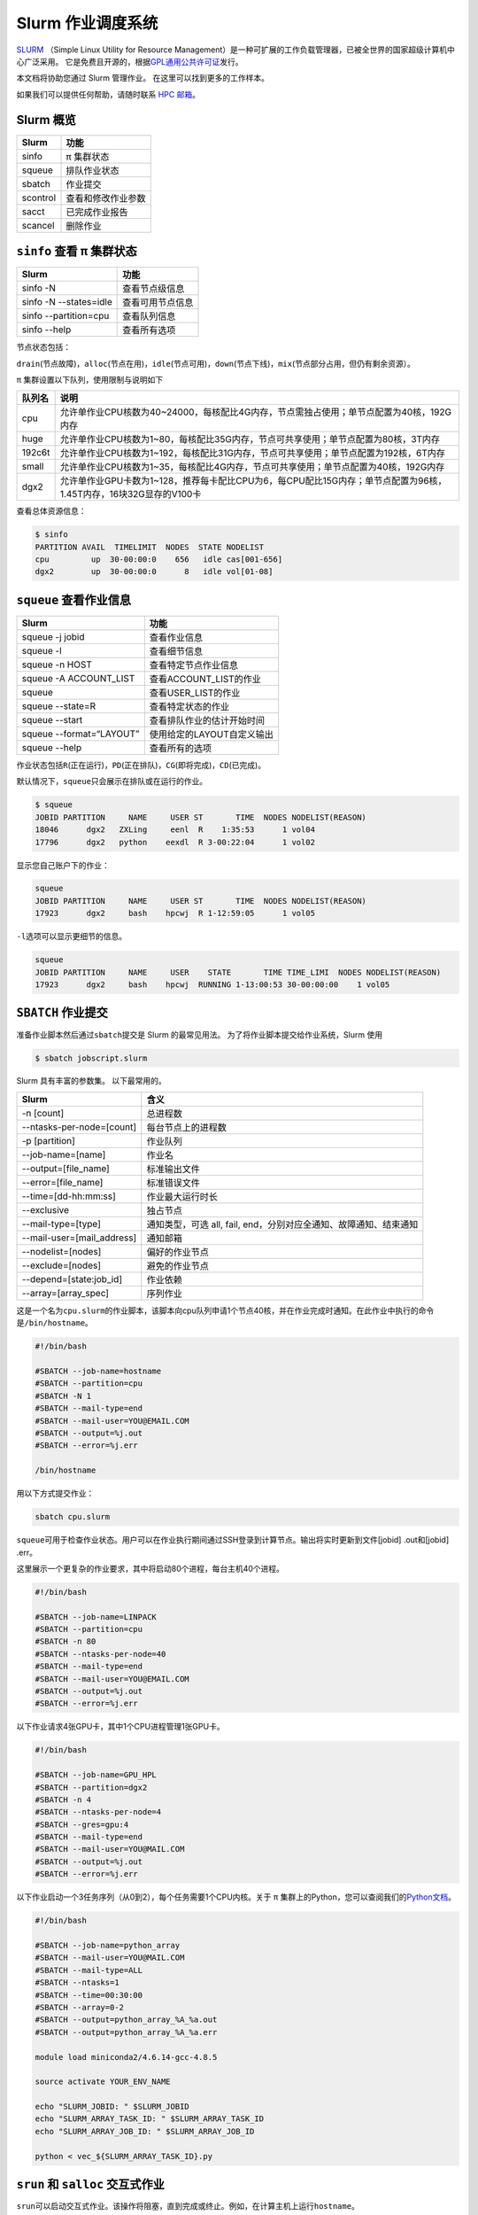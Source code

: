 Slurm 作业调度系统
==================

`SLURM <http://slurm.schedmd.com/>`_ （Simple Linux Utility for Resource Management）是一种可扩展的工作负载管理器，已被全世界的国家超级计算机中心广泛采用。
它是免费且开源的，根据\ `GPL通用公共许可证 <http://www.gnu.org/licenses/gpl.html>`__\ 发行。

本文档将协助您通过 Slurm 管理作业。 在这里可以找到更多的工作样本。

如果我们可以提供任何帮助，请随时联系 \ `HPC 邮箱 <mailto:hpc@sjtu.edu.cn>`__\ 。

.. image:: ../img/slurm_pi.png

Slurm 概览
-----------

======== ==============================
Slurm    功能
======== ==============================
sinfo    π 集群状态
squeue   排队作业状态
sbatch   作业提交
scontrol 查看和修改作业参数
sacct    已完成作业报告
scancel  删除作业
======== ==============================

``sinfo`` 查看 π 集群状态
-------------------------

====================== ================
Slurm                   功能
====================== ================
sinfo -N               查看节点级信息
sinfo -N --states=idle 查看可用节点信息
sinfo --partition=cpu  查看队列信息
sinfo --help           查看所有选项
====================== ================

节点状态包括：

\ ``drain``\ (节点故障)，\ ``alloc``\ (节点在用)，\ ``idle``\ (节点可用)，\ ``down``\ (节点下线)，\ ``mix``\ (节点部分占用，但仍有剩余资源）。

π 集群设置以下队列，使用限制与说明如下

======= ====================================================================================================
队列名   说明
======= ====================================================================================================
cpu     允许单作业CPU核数为40~24000，每核配比4G内存，节点需独占使用；单节点配置为40核，192G内存
huge    允许单作业CPU核数为1~80，每核配比35G内存，节点可共享使用；单节点配置为80核，3T内存
192c6t  允许单作业CPU核数为1~192，每核配比31G内存，节点可共享使用；单节点配置为192核，6T内存
small   允许单作业CPU核数为1~35，每核配比4G内存，节点可共享使用；单节点配置为40核，192G内存
dgx2    允许单作业GPU卡数为1~128，推荐每卡配比CPU为6，每CPU配比15G内存；单节点配置为96核，1.45T内存，16块32G显存的V100卡 
======= ====================================================================================================


查看总体资源信息：

.. code:: bash

   $ sinfo
   PARTITION AVAIL  TIMELIMIT  NODES  STATE NODELIST
   cpu         up  30-00:00:0    656   idle cas[001-656]
   dgx2        up  30-00:00:0      8   idle vol[01-08]


``squeue`` 查看作业信息
----------------------------------

========================= ==========================
Slurm                     功能
========================= ==========================
squeue -j jobid           查看作业信息
squeue -l                 查看细节信息
squeue -n HOST            查看特定节点作业信息
squeue -A ACCOUNT_LIST    查看ACCOUNT_LIST的作业
squeue                    查看USER_LIST的作业
squeue --state=R          查看特定状态的作业
squeue --start            查看排队作业的估计开始时间
squeue --format=“LAYOUT”  使用给定的LAYOUT自定义输出
squeue --help             查看所有的选项
========================= ==========================

作业状态包括\ ``R``\ (正在运行)，\ ``PD``\ (正在排队)，\ ``CG``\ (即将完成)，\ ``CD``\ (已完成)。

默认情况下，\ ``squeue``\ 只会展示在排队或在运行的作业。

.. code:: bash

   $ squeue
   JOBID PARTITION     NAME     USER ST       TIME  NODES NODELIST(REASON)
   18046      dgx2   ZXLing     eenl  R    1:35:53      1 vol04
   17796      dgx2   python    eexdl  R 3-00:22:04      1 vol02

显示您自己账户下的作业：

.. code:: bash

   squeue
   JOBID PARTITION     NAME     USER ST       TIME  NODES NODELIST(REASON)
   17923      dgx2     bash    hpcwj  R 1-12:59:05      1 vol05

``-l``\ 选项可以显示更细节的信息。

.. code:: bash

   squeue
   JOBID PARTITION     NAME     USER    STATE       TIME TIME_LIMI  NODES NODELIST(REASON)
   17923      dgx2     bash    hpcwj  RUNNING 1-13:00:53 30-00:00:00    1 vol05

``SBATCH`` 作业提交
----------------------

准备作业脚本然后通过\ ``sbatch``\ 提交是 Slurm 的最常见用法。
为了将作业脚本提交给作业系统，Slurm 使用

.. code:: bash

   $ sbatch jobscript.slurm

Slurm 具有丰富的参数集。 以下最常用的。

+--------------------------------------+-----------------------------------------+
| Slurm                                | 含义                                    |
+======================================+=========================================+
| -n [count]                           | 总进程数                                |
+--------------------------------------+-----------------------------------------+
| --ntasks-per-node=[count]            | 每台节点上的进程数                      |
+--------------------------------------+-----------------------------------------+
| -p [partition]                       | 作业队列                                |
+--------------------------------------+-----------------------------------------+
| --job-name=[name]                    | 作业名                                  |
+--------------------------------------+-----------------------------------------+
| --output=[file_name]                 | 标准输出文件                            |
+--------------------------------------+-----------------------------------------+
| --error=[file_name]                  | 标准错误文件                            |
+--------------------------------------+-----------------------------------------+
| --time=[dd-hh:mm:ss]                 | 作业最大运行时长                        |
+--------------------------------------+-----------------------------------------+
| --exclusive                          | 独占节点                                |
+--------------------------------------+-----------------------------------------+
| --mail-type=[type]                   | 通知类型，可选 all, fail,               |
|                                      | end，分别对应全通知、故障通知、结束通知 |
+--------------------------------------+-----------------------------------------+
| --mail-user=[mail_address]           | 通知邮箱                                |
+--------------------------------------+-----------------------------------------+
| --nodelist=[nodes]                   | 偏好的作业节点                          |
+--------------------------------------+-----------------------------------------+
| --exclude=[nodes]                    | 避免的作业节点                          |
+--------------------------------------+-----------------------------------------+
| --depend=[state:job_id]              | 作业依赖                                |
+--------------------------------------+-----------------------------------------+
| --array=[array_spec]                 | 序列作业                                |
+--------------------------------------+-----------------------------------------+

这是一个名为\ ``cpu.slurm``\ 的作业脚本，该脚本向cpu队列申请1个节点40核，并在作业完成时通知。在此作业中执行的命令是\ ``/bin/hostname``\ 。

.. code:: bash

   #!/bin/bash

   #SBATCH --job-name=hostname
   #SBATCH --partition=cpu
   #SBATCH -N 1
   #SBATCH --mail-type=end
   #SBATCH --mail-user=YOU@EMAIL.COM
   #SBATCH --output=%j.out
   #SBATCH --error=%j.err

   /bin/hostname

用以下方式提交作业：

.. code:: bash

   sbatch cpu.slurm

``squeue``\ 可用于检查作业状态。用户可以在作业执行期间通过SSH登录到计算节点。输出将实时更新到文件[jobid]
.out和[jobid] .err。

这里展示一个更复杂的作业要求，其中将启动80个进程，每台主机40个进程。

.. code:: bash

   #!/bin/bash

   #SBATCH --job-name=LINPACK
   #SBATCH --partition=cpu
   #SBATCH -n 80
   #SBATCH --ntasks-per-node=40
   #SBATCH --mail-type=end
   #SBATCH --mail-user=YOU@EMAIL.COM
   #SBATCH --output=%j.out
   #SBATCH --error=%j.err

以下作业请求4张GPU卡，其中1个CPU进程管理1张GPU卡。

.. code:: bash

   #!/bin/bash

   #SBATCH --job-name=GPU_HPL
   #SBATCH --partition=dgx2
   #SBATCH -n 4
   #SBATCH --ntasks-per-node=4
   #SBATCH --gres=gpu:4
   #SBATCH --mail-type=end
   #SBATCH --mail-user=YOU@MAIL.COM
   #SBATCH --output=%j.out
   #SBATCH --error=%j.err

以下作业启动一个3任务序列（从0到2），每个任务需要1个CPU内核。关于 π 集群上的Python，您可以查阅我们的\ `Python文档 <https://docs.hpc.sjtu.edu.cn/application/Python/>`__\ 。

.. code:: bash

   #!/bin/bash

   #SBATCH --job-name=python_array
   #SBATCH --mail-user=YOU@MAIL.COM
   #SBATCH --mail-type=ALL
   #SBATCH --ntasks=1
   #SBATCH --time=00:30:00
   #SBATCH --array=0-2
   #SBATCH --output=python_array_%A_%a.out
   #SBATCH --output=python_array_%A_%a.err

   module load miniconda2/4.6.14-gcc-4.8.5

   source activate YOUR_ENV_NAME

   echo "SLURM_JOBID: " $SLURM_JOBID
   echo "SLURM_ARRAY_TASK_ID: " $SLURM_ARRAY_TASK_ID
   echo "SLURM_ARRAY_JOB_ID: " $SLURM_ARRAY_JOB_ID

   python < vec_${SLURM_ARRAY_TASK_ID}.py

``srun`` 和 ``salloc``  交互式作业
---------------------------------------

``srun``\ 可以启动交互式作业。该操作将阻塞，直到完成或终止。例如，在计算主机上运行\ ``hostname``\ 。

.. code:: bash

   $ srun -N 1 -n 4 -p small hostname
   cas006

启动远程主机bash终端：

.. code:: bash

   srun -p small -n 4 --exclusive --pty /bin/bash

或者，可以通过\ ``salloc``\ 请求资源，然后在获取节点后登录到计算节点：

.. code:: bash

   salloc -N 1 -n 4 -p small
   ssh casxxx

``scontrol``: 查看和修改作业参数

+-----------------------------------+-----------------------------------+
| Slurm                             | 功能                              |
+===================================+===================================+
| scontrol show job JOB_ID          | 查看排队或正在运行的作业的信息    |
+-----------------------------------+-----------------------------------+
| scontrol hold JOB_ID              | 暂停JOB_ID                        |
+-----------------------------------+-----------------------------------+
| scontrol release JOB_ID           | 恢复JOB_ID                        |
+-----------------------------------+-----------------------------------+
| scontrol update dependency=JOB_ID | 添加作业依赖性                    |
|                                   | ，以便仅在JOB_ID完成后才开始作业  |
+-----------------------------------+-----------------------------------+
| scontrol --help                   | 查看所有选项                      |
+-----------------------------------+-----------------------------------+

``sacct`` 查看作业记录

======================= ====================================
Slurm                   功能
=================== === ====================================
sacct -l                查看详细的帐户作业信息
sacct --states=R        查看具有特定状态的作业的账号作业信息
sacct -S YYYY-MM-DD     在指定时间后选择处于任意状态的作业
sacct --format=“LAYOUT” 使用给定的LAYOUT自定义sacct输出
sacct --help            查看所有选项
======================= ====================================

默认情况下，sacct显示过去 **24小时** 的账号作业信息。

.. code:: bash

   $ sacct

查看更多的信息：

.. code:: bash

   $ sacct --format=jobid,jobname,account,partition,ntasks,alloccpus,elapsed,state,exitcode -j 3224

查看平均作业内存消耗和最大内存消耗：

.. code:: bash

   $ sacct --format="JobId,AveRSS,MaxRSS" -P -j xxx


Slurm环境变量
-------------

====================== ==========================
Slurm                  功能
====================== ==========================
$SLURM_JOB_ID          作业ID
$SLURM_JOB_NAME        作业名
$SLURM_JOB_PARTITION   队列的名称
$SLURM_NTASKS          进程总数
$SLURM_NTASKS_PER_NODE 每个节点请求的任务数
$SLURM_JOB_NUM_NODES   节点数
$SLURM_JOB_NODELIST    节点列表
$SLURM_LOCALID         作业中流程的节点本地任务ID
$SLURM_ARRAY_TASK_ID   作业序列中的任务ID
$SLURM_SUBMIT_DIR      工作目录
$SLURM_SUBMIT_HOST     提交作业的主机名
====================== ==========================

参考资料
--------

-  `SLURM Workload Manager <http://slurm.schedmd.com>`__
-  `ACCRE’s SLURM
   Documentation <http://www.accre.vanderbilt.edu/?page_id=2154>`__
-  `Introduction to SLURM (NCCS lunchtime
   series) <http://www.nccs.nasa.gov/images/intro-to-slurm-20131218.pdf>`__